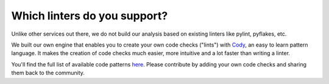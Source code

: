 =============================
Which linters do you support?
=============================

Unlike other services out there, we do not build our analysis based on existing linters like pylint, pyflakes, etc.

We built our own engine that enables you to create your own code checks ("lints") with `Cody <http://docs.quantifiedcode.com/patterns/index.html>`_, an easy to learn pattern language. It makes the creation of code checks much easier, more intuitive and a lot faster than writing a linter.

You'll find the full list of available code patterns `here <https://www.quantifiedcode.com/app/patterns?query=generic>`_. Please contribute by adding your own code checks and sharing them back to the community.




